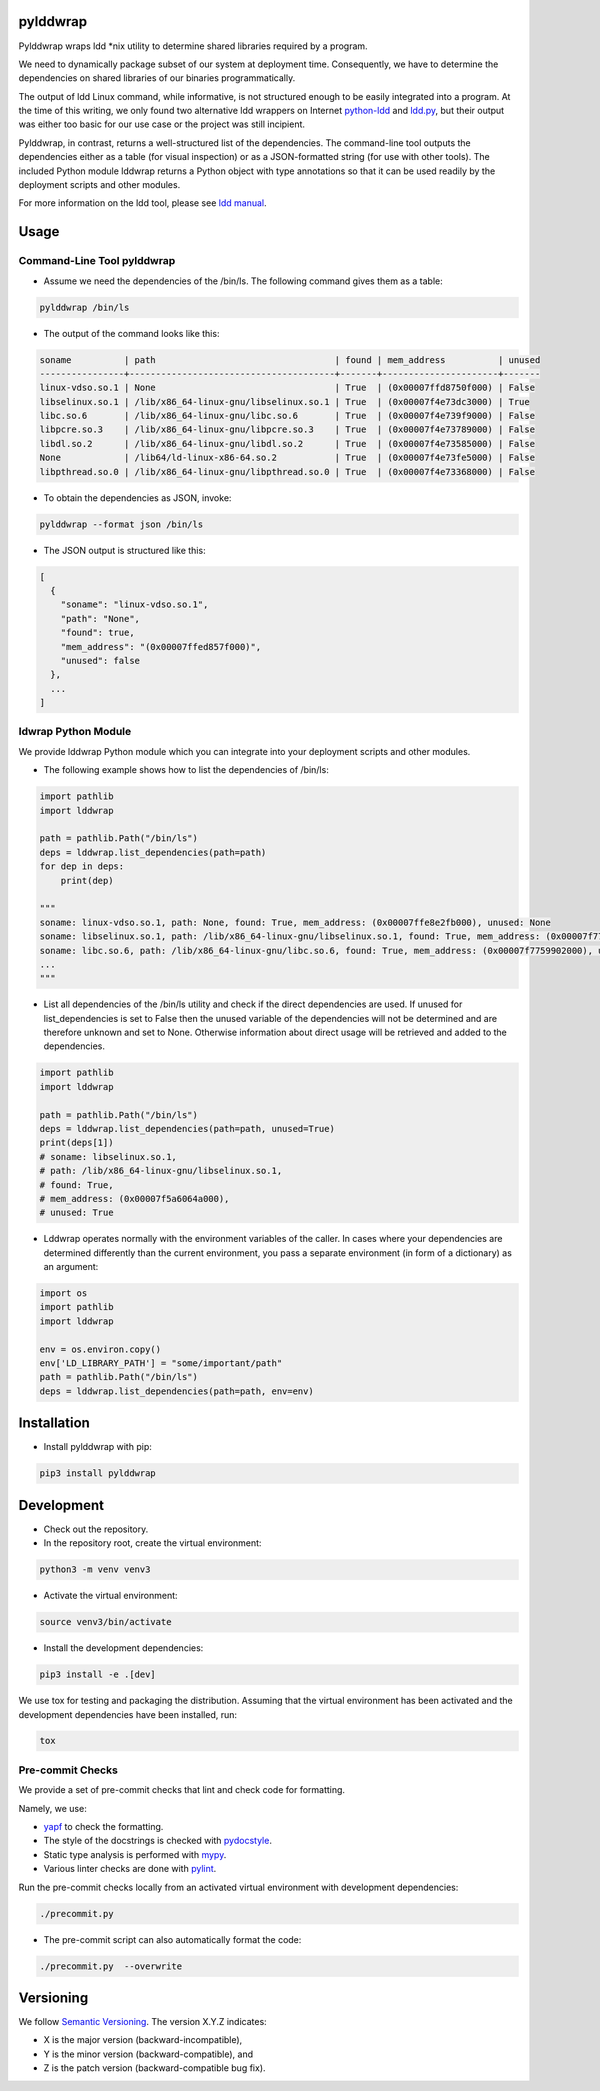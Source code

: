 pylddwrap
=========
.. image:: https://travis-ci.com/Parquery/pylddwrap.svg?branch=master
    :target: https://travis-ci.com/Parquery/pylddwrap.svg?branch=master
    :alt: Build Status

.. image:: https://coveralls.io/repos/github/Parquery/pylddwrap/badge.svg?branch=master
    :target: https://coveralls.io/github/Parquery/pylddwrap?branch=master
    :alt: Coverage

.. image:: https://badges.frapsoft.com/os/mit/mit.png?v=103
    :target: https://opensource.org/licenses/mit-license.php
    :alt: MIT License

.. image:: https://badge.fury.io/py/pylddwrap.svg
    :target: https://badge.fury.io/py/pylddwrap
    :alt: PyPI - version

.. image:: https://img.shields.io/pypi/pyversions/pylddwrap.svg
    :alt: PyPI - Python Version

.. image:: https://readthedocs.org/projects/pylddwrap/badge/?version=latest
    :target: https://pylddwrap.readthedocs.io/en/latest/?badge=latest
    :alt: Documentation Status

Pylddwrap wraps ldd \*nix utility to determine shared libraries required by a program.

We need to dynamically package subset of our system at deployment time. Consequently, we have to determine the
dependencies on shared libraries of our binaries programmatically.

The output of ldd Linux command, while informative, is not structured enough to be easily integrated into a program.
At the time of this writing, we only found two alternative ldd wrappers on Internet
`python-ldd <https://github.com/relip/python-ldd>`_ and `ldd.py <https://gist.github.com/masami256/1588876>`_, but their
output was either too basic for our use case or the project was still incipient.

Pylddwrap, in contrast, returns a well-structured list of the dependencies. The command-line tool outputs the
dependencies either as a table (for visual inspection) or as a JSON-formatted string (for use with other tools).
The included Python module lddwrap returns a Python object with type annotations so that it can be used readily by the
deployment scripts and other modules.

For more information on the ldd tool, please see `ldd manual <http://man7.org/linux/man-pages/man1/ldd.1.html>`_.

Usage
=====

Command-Line Tool pylddwrap
---------------------------

* Assume we need the dependencies of the /bin/ls. The following command gives them as a table:

.. code-block:: bash

    pylddwrap /bin/ls

* The output of the command looks like this:

.. code-block:: text

    soname          | path                                  | found | mem_address          | unused
    ----------------+---------------------------------------+-------+----------------------+-------
    linux-vdso.so.1 | None                                  | True  | (0x00007ffd8750f000) | False
    libselinux.so.1 | /lib/x86_64-linux-gnu/libselinux.so.1 | True  | (0x00007f4e73dc3000) | True
    libc.so.6       | /lib/x86_64-linux-gnu/libc.so.6       | True  | (0x00007f4e739f9000) | False
    libpcre.so.3    | /lib/x86_64-linux-gnu/libpcre.so.3    | True  | (0x00007f4e73789000) | False
    libdl.so.2      | /lib/x86_64-linux-gnu/libdl.so.2      | True  | (0x00007f4e73585000) | False
    None            | /lib64/ld-linux-x86-64.so.2           | True  | (0x00007f4e73fe5000) | False
    libpthread.so.0 | /lib/x86_64-linux-gnu/libpthread.so.0 | True  | (0x00007f4e73368000) | False


* To obtain the dependencies as JSON, invoke:

.. code-block:: bash

    pylddwrap --format json /bin/ls

* The JSON output is structured like this:

.. code-block:: text

  [
    {
      "soname": "linux-vdso.so.1",
      "path": "None",
      "found": true,
      "mem_address": "(0x00007ffed857f000)",
      "unused": false
    },
    ...
  ]



ldwrap Python Module
--------------------

We provide lddwrap Python module which you can integrate into your deployment scripts and other modules.

* The following example shows how to list the dependencies of /bin/ls:

.. code-block:: python

    import pathlib
    import lddwrap

    path = pathlib.Path("/bin/ls")
    deps = lddwrap.list_dependencies(path=path)
    for dep in deps:
        print(dep)

    """
    soname: linux-vdso.so.1, path: None, found: True, mem_address: (0x00007ffe8e2fb000), unused: None
    soname: libselinux.so.1, path: /lib/x86_64-linux-gnu/libselinux.so.1, found: True, mem_address: (0x00007f7759ccc000), unused: None
    soname: libc.so.6, path: /lib/x86_64-linux-gnu/libc.so.6, found: True, mem_address: (0x00007f7759902000), unused: None
    ...
    """

* List all dependencies of the /bin/ls utility and check if the direct dependencies are used.
  If unused for list_dependencies is set to False then the unused variable of the dependencies will not be determined
  and are therefore unknown and set to None. Otherwise information about direct usage will be retrieved and added to the
  dependencies.

.. code-block:: python

    import pathlib
    import lddwrap

    path = pathlib.Path("/bin/ls")
    deps = lddwrap.list_dependencies(path=path, unused=True)
    print(deps[1])
    # soname: libselinux.so.1,
    # path: /lib/x86_64-linux-gnu/libselinux.so.1,
    # found: True,
    # mem_address: (0x00007f5a6064a000),
    # unused: True

* Lddwrap operates normally with the environment variables of the caller. In cases where your dependencies are
  determined differently than the current environment, you pass a separate environment (in form of a dictionary) as an argument:

.. code-block:: python

    import os
    import pathlib
    import lddwrap

    env = os.environ.copy()
    env['LD_LIBRARY_PATH'] = "some/important/path"
    path = pathlib.Path("/bin/ls")
    deps = lddwrap.list_dependencies(path=path, env=env)

Installation
============

* Install pylddwrap with pip:

.. code-block:: bash

    pip3 install pylddwrap


Development
===========

* Check out the repository.

* In the repository root, create the virtual environment:

.. code-block:: bash

    python3 -m venv venv3

* Activate the virtual environment:

.. code-block:: bash

    source venv3/bin/activate

* Install the development dependencies:

.. code-block:: bash

    pip3 install -e .[dev]

We use tox for testing and packaging the distribution. Assuming that the virtual environment has been activated and the
development dependencies have been installed, run:

.. code-block:: bash

    tox


Pre-commit Checks
-----------------

We provide a set of pre-commit checks that lint and check code for formatting.

Namely, we use:

* `yapf <https://github.com/google/yapf>`_ to check the formatting.
* The style of the docstrings is checked with `pydocstyle <https://github.com/PyCQA/pydocstyle>`_.
* Static type analysis is performed with `mypy <http://mypy-lang.org/>`_.
* Various linter checks are done with `pylint <https://www.pylint.org/>`_.

Run the pre-commit checks locally from an activated virtual environment with development dependencies:

.. code-block:: bash

    ./precommit.py

* The pre-commit script can also automatically format the code:

.. code-block:: bash

    ./precommit.py  --overwrite


Versioning
==========
We follow `Semantic Versioning <http://semver.org/spec/v1.0.0.html>`_. The version X.Y.Z indicates:

* X is the major version (backward-incompatible),
* Y is the minor version (backward-compatible), and
* Z is the patch version (backward-compatible bug fix).

